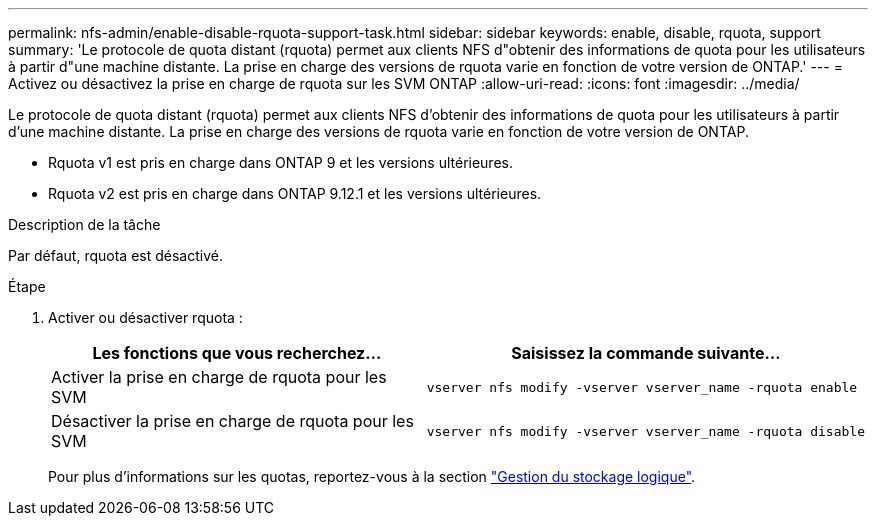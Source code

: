 ---
permalink: nfs-admin/enable-disable-rquota-support-task.html 
sidebar: sidebar 
keywords: enable, disable, rquota, support 
summary: 'Le protocole de quota distant (rquota) permet aux clients NFS d"obtenir des informations de quota pour les utilisateurs à partir d"une machine distante. La prise en charge des versions de rquota varie en fonction de votre version de ONTAP.' 
---
= Activez ou désactivez la prise en charge de rquota sur les SVM ONTAP
:allow-uri-read: 
:icons: font
:imagesdir: ../media/


[role="lead"]
Le protocole de quota distant (rquota) permet aux clients NFS d'obtenir des informations de quota pour les utilisateurs à partir d'une machine distante. La prise en charge des versions de rquota varie en fonction de votre version de ONTAP.

* Rquota v1 est pris en charge dans ONTAP 9 et les versions ultérieures.
* Rquota v2 est pris en charge dans ONTAP 9.12.1 et les versions ultérieures.


.Description de la tâche
Par défaut, rquota est désactivé.

.Étape
. Activer ou désactiver rquota :
+
[cols="2*"]
|===
| Les fonctions que vous recherchez... | Saisissez la commande suivante... 


 a| 
Activer la prise en charge de rquota pour les SVM
 a| 
[source, cli]
----
vserver nfs modify -vserver vserver_name -rquota enable
----


 a| 
Désactiver la prise en charge de rquota pour les SVM
 a| 
[source, cli]
----
vserver nfs modify -vserver vserver_name -rquota disable
----
|===
+
Pour plus d'informations sur les quotas, reportez-vous à la section link:../volumes/index.html["Gestion du stockage logique"].



